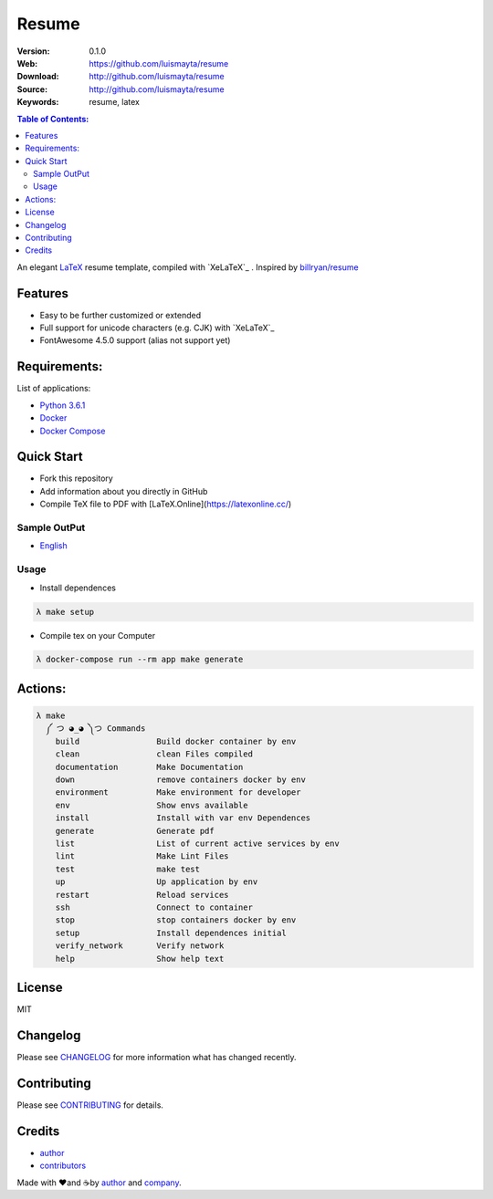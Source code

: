 Resume
######

|build_status| |wercker_status| |code_climate| |github_tag| |github_issues| |test_coverage| |license|

:Version: 0.1.0
:Web: https://github.com/luismayta/resume
:Download: http://github.com/luismayta/resume
:Source: http://github.com/luismayta/resume
:Keywords: resume, latex

.. contents:: Table of Contents:
    :local:

An elegant `LaTeX`_ resume template, compiled with
`XeLaTeX`_ . Inspired by `billryan/resume`_

Features
========

-  Easy to be further customized or extended
-  Full support for unicode characters (e.g. CJK) with
   `XeLaTeX`_
-  FontAwesome 4.5.0 support (alias not support yet)

Requirements:
=============

List of applications:

- `Python 3.6.1`_
- `Docker`_
- `Docker Compose`_

Quick Start
===========

- Fork this repository
- Add information about you directly in GitHub
- Compile TeX file to PDF with [LaTeX.Online](https://latexonline.cc/)

Sample OutPut
-------------

- `English`_

Usage
-----

- Install dependences

.. code-block:: bash

  λ make setup

- Compile tex on your Computer

.. code-block:: bash

  λ docker-compose run --rm app make generate

Actions:
========

.. code-block:: bash

  λ make
    ༼ つ ◕_◕ ༽つ Commands
      build                Build docker container by env
      clean                clean Files compiled
      documentation        Make Documentation
      down                 remove containers docker by env
      environment          Make environment for developer
      env                  Show envs available
      install              Install with var env Dependences
      generate             Generate pdf
      list                 List of current active services by env
      lint                 Make Lint Files
      test                 make test
      up                   Up application by env
      restart              Reload services
      ssh                  Connect to container
      stop                 stop containers docker by env
      setup                Install dependences initial
      verify_network       Verify network
      help                 Show help text


License
=======

MIT

Changelog
=========

Please see `CHANGELOG`_ for more information what
has changed recently.

Contributing
============

Please see `CONTRIBUTING`_ for details.

Credits
=======

-  `author`_
-  `contributors`_

Made with ♥️and ☕️by `author`_ and `company`_.

.. |code_climate| image:: https://codeclimate.com/github/luismayta/resume/badges/gpa.svg
  :target: https://codeclimate.com/github/luismayta/resume
  :alt: Code Climate

.. |github_tag| image:: https://img.shields.io/github/tag/luismayta/resume.svg?maxAge=2592000
  :target: https://github.com/luismayta/resume
  :alt: Github Tag

.. |build_status| image:: https://travis-ci.org/luismayta/resume.svg
  :target: https://travis-ci.org/luismayta/resume
  :alt: Build Status Tag

.. |wercker_status| image::
                    https://app.wercker.com/status/2040327c395b07be15b2031426ec92f1/s/master"wercker
                    status"
  :target: https://app.wercker.com/project/byKey/2040327c395b07be15b2031426ec92f1
  :alt: wercker status

.. |github_issues| image:: https://img.shields.io/github/issues/luismayta/resume.svg
  :target: https://github.com/luismayta/resume/resume/issues
  :alt: Github Issues

.. |license| image:: https://img.shields.io/github/license/mashape/apistatus.svg?style=flat-square
  :target: LICENSE
  :alt: License

.. |test_coverage| image:: https://codeclimate.com/github/luismayta/resume/badges/coverage.svg
  :target: https://codeclimate.com/github/luismayta/resume/coverage
  :alt: Test Coverage

.. Links
.. _`English`: https://latexonline.cc/compile?git=https://github.com/luismayta/resume&target=src/resume.tex&command=xelatex
.. _`changelog`: CHANGELOG.rst
.. _`contributors`: AUTHORS
.. _`contributing`: CONTRIBUTING.rst

.. _`LaTeX`: https://www.latex-project.org/about/
.. _`company`: https://github.com/hadenlabs
.. _`author`: https://github.com/luismayta
.. _`billryan/resume`: https://github.com/billryan/resume

.. dependences
.. _Python 3.6.1: https://www.python.org/downloads/release/python-361
.. _Docker: https://www.docker.com/
.. _Docker Compose: https://docs.docker.com/compose/